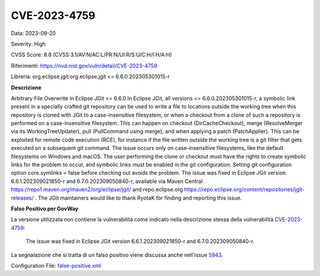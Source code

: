 .. _vulnerabilityManagement_skip_registry_33x_CVE-2023-4759:

CVE-2023-4759
~~~~~~~~~~~~~~~~~~~~~~~~~~~~~~~~~~~~~~~~~~~~

Data: 2023-09-20

Severity: High

CVSS Score:  8.8 (CVSS:3.1/AV:N/AC:L/PR:N/UI:R/S:U/C:H/I:H/A:H) 

Riferimenti: `https://nvd.nist.gov/vuln/detail/CVE-2023-4759 <https://nvd.nist.gov/vuln/detail/CVE-2023-4759>`_

Libreria: org.eclipse.jgit:org.eclipse.jgit <= 6.6.0.202305301015-r

**Descrizione**

Arbitrary File Overwrite in Eclipse JGit <= 6.6.0 In Eclipse JGit, all versions <= 6.6.0.202305301015-r, a symbolic link present in a specially crafted git repository can be used to write a file to locations outside the working tree when this repository is cloned with JGit to a case-insensitive filesystem, or when a checkout from a clone of such a repository is performed on a case-insensitive filesystem. This can happen on checkout (DirCacheCheckout), merge (ResolveMerger via its WorkingTreeUpdater), pull (PullCommand using merge), and when applying a patch (PatchApplier). This can be exploited for remote code execution (RCE), for instance if the file written outside the working tree is a git filter that gets executed on a subsequent git command. The issue occurs only on case-insensitive filesystems, like the default filesystems on Windows and macOS. The user performing the clone or checkout must have the rights to create symbolic links for the problem to occur, and symbolic links must be enabled in the git configuration. Setting git configuration option core.symlinks = false before checking out avoids the problem. The issue was fixed in Eclipse JGit version 6.6.1.202309021850-r and 6.7.0.202309050840-r, available via Maven Central https://repo1.maven.org/maven2/org/eclipse/jgit/  and repo.eclipse.org https://repo.eclipse.org/content/repositories/jgit-releases/ . The JGit maintainers would like to thank RyotaK for finding and reporting this issue.

**Falso Positivo per GovWay**

La versione utilizzata non contiene la vulnerabilità come indicato nella descrizione stessa della vulnerabilità `CVE-2023-4759 <https://nvd.nist.gov/vuln/detail/CVE-2023-4759>`_: 

   The issue was fixed in Eclipse JGit version 6.6.1.202309021850-r and 6.7.0.202309050840-r.

La segnalazione che si tratta di un falso positivo viene discussa anche nell'issue `5943 <https://github.com/jeremylong/DependencyCheck/issues/5943>`_.

Configuration File: `false-positive.xml <https://raw.githubusercontent.com/link-it/govway/3.3.13/mvn/dependencies/owasp/falsePositives/CVE-2023-4759.xml>`_




